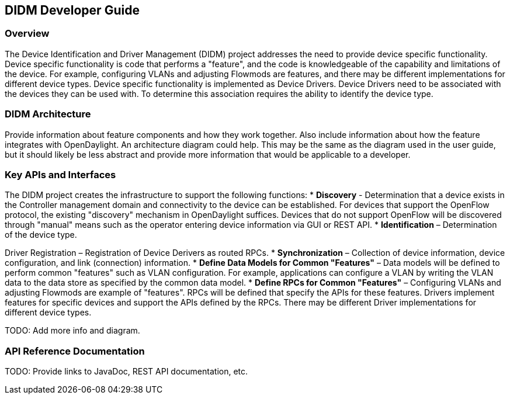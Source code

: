 == DIDM Developer Guide

=== Overview
The Device Identification and Driver Management (DIDM) project addresses the
need to provide device specific functionality. Device specific functionality is
code that performs a "feature", and the code is knowledgeable of the capability
and limitations of the device. For example, configuring VLANs and adjusting
Flowmods are features, and there may be different implementations for different
device types. Device specific functionality is implemented as Device Drivers.
Device Drivers need to be associated with the devices they can be used with. To
determine this association requires the ability to identify the device type.

=== DIDM Architecture
Provide information about feature components and how they work together.
Also include information about how the feature integrates with
OpenDaylight. An architecture diagram could help. This may be the same
as the diagram used in the user guide, but it should likely be less
abstract and provide more information that would be applicable to a developer.

=== Key APIs and Interfaces
The DIDM project creates the infrastructure to support the following functions:
 * *Discovery* - Determination that a device exists in the Controller
   management domain and connectivity to the device can be established. For
   devices that support the OpenFlow protocol, the existing "discovery"
   mechanism in OpenDaylight suffices. Devices that do not support OpenFlow
   will be discovered through "manual" means such as the operator entering
   device information via GUI or REST API.
 * *Identification* – Determination of the device type.

Driver Registration – Registration of Device Derivers as routed RPCs.
 * *Synchronization* – Collection of device information, device configuration,
   and link (connection) information.
 * *Define Data Models for Common "Features"* – Data models will be defined to
   perform common "features" such as VLAN configuration. For example,
   applications can configure a VLAN by writing the VLAN data to the data store
   as specified by the common data model.
 * *Define RPCs for Common "Features"* – Configuring VLANs and adjusting
   Flowmods are example of "features". RPCs will be defined that specify the
   APIs for these features. Drivers implement features for specific devices and
   support the APIs defined by the RPCs. There may be different Driver
   implementations for different device types.

TODO: Add more info and diagram. 

=== API Reference Documentation
TODO: Provide links to JavaDoc, REST API documentation, etc.

